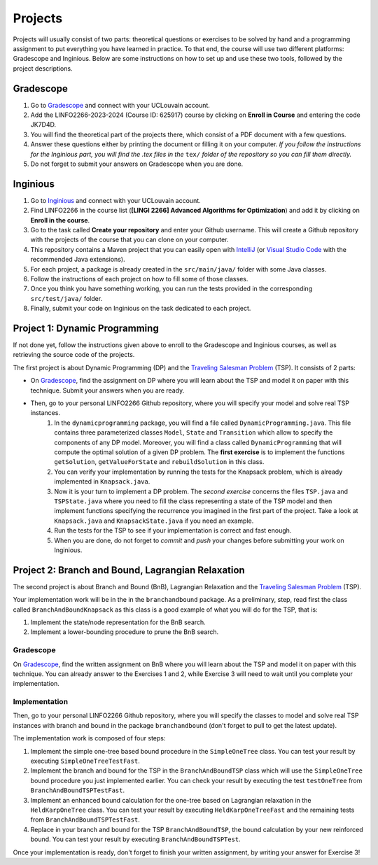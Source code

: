 .. _projects:


*************************************************************************************************
Projects
*************************************************************************************************

Projects will usually consist of two parts: theoretical questions or exercises to be solved by hand and a programming assignment to put everything you have learned in practice.
To that end, the course will use two different platforms: Gradescope and Inginious.
Below are some instructions on how to set up and use these two tools, followed by the project descriptions.

Gradescope
===================================================

#. Go to `Gradescope <https://www.gradescope.com/>`_ and connect with your UCLouvain account.
#. Add the LINFO2266-2023-2024 (Course ID: 625917) course by clicking on **Enroll in Course** and entering the code JK7D4D.
#. You will find the theoretical part of the projects there, which consist of a PDF document with a few questions.
#. Answer these questions either by printing the document or filling it on your computer. *If you follow the instructions for the Inginious part, you will find the .tex files in the* ``tex/`` *folder of the repository so you can fill them directly.*
#. Do not forget to submit your answers on Gradescope when you are done.

Inginious
===================================================

#. Go to `Inginious <https://inginious.info.ucl.ac.be/>`_ and connect with your UCLouvain account.
#. Find LINFO2266 in the course list (**[LINGI 2266] Advanced Algorithms for Optimization**) and add it by clicking on **Enroll in the course**.
#. Go to the task called **Create your repository** and enter your Github username. This will create a Github repository with the projects of the course that you can clone on your computer.
#. This repository contains a Maven project that you can easily open with  `IntelliJ <https://www.jetbrains.com/idea/>`_ (or `Visual Studio Code <https://code.visualstudio.com/>`_ with the recommended Java extensions).
#. For each project, a package is already created in the ``src/main/java/`` folder with some Java classes.
#. Follow the instructions of each project on how to fill some of those classes.
#. Once you think you have something working, you can run the tests provided in the corresponding ``src/test/java/`` folder.
#. Finally, submit your code on Inginious on the task dedicated to each project.

Project 1: Dynamic Programming
===================================================

If not done yet, follow the instructions given above to enroll to the Gradescope and Inginious courses, as well as retrieving the source code of the projects.

The first project is about Dynamic Programming (DP) and the `Traveling Salesman Problem <https://en.wikipedia.org/wiki/Travelling_salesman_problem>`_ (TSP).
It consists of 2 parts:

* On `Gradescope <https://www.gradescope.com/>`_, find the assignment on DP where you will learn about the TSP and model it on paper with this technique. Submit your answers when you are ready.
* Then, go to your personal LINFO2266 Github repository, where you will specify your model and solve real TSP instances.
    #. In the ``dynamicprogramming`` package, you will find a file called ``DynamicProgramming.java``. This file contains three parameterized classes ``Model``, ``State`` and ``Transition`` which allow to specify the components of any DP model. Moreover, you will find a class called ``DynamicProgramming`` that will compute the optimal solution of a given DP problem. The **first exercise** is to implement the functions ``getSolution``, ``getValueForState`` and ``rebuildSolution`` in this class.
    #. You can verify your implementation by running the tests for the Knapsack problem, which is already implemented in ``Knapsack.java``.
    #. Now it is your turn to implement a DP problem. The *second exercise* concerns the files ``TSP.java`` and ``TSPState.java`` where you need to fill the class representing a state of the TSP model and then implement functions specifying the recurrence you imagined in the first part of the project. Take a look at ``Knapsack.java`` and ``KnapsackState.java`` if you need an example.
    #. Run the tests for the TSP to see if your implementation is correct and fast enough.
    #. When you are done, do not forget to *commit* and *push* your changes before submitting your work on Inginious.


Project 2: Branch and Bound, Lagrangian Relaxation
===================================================


The second project is about Branch and Bound (BnB), Lagrangian Relaxation and the `Traveling Salesman Problem <https://en.wikipedia.org/wiki/Travelling_salesman_problem>`_ (TSP).

Your implementation work will be in the in the ``branchandbound`` package. As a preliminary, step, read first the class called ``BranchAndBoundKnapsack`` as this class is a good example of what you will do for the TSP, that is:

1. Implement the state/node representation for the BnB search.
2. Implement a lower-bounding procedure to prune the BnB search.

Gradescope
--------------

On `Gradescope <https://www.gradescope.com/>`_, find the written assignment on BnB where you will learn about the TSP and model it on paper with this technique. You can already answer to the Exercises 1 and 2, while Exercise 3 will need to wait until you complete your implementation.

Implementation
---------------

Then, go to your personal LINFO2266 Github repository, where you will specify the classes to model and solve real TSP instances with branch and bound in the package ``branchandbound`` (don't forget to pull to get the latest update).

The implementation work is composed of four steps:

#. Implement the simple one-tree based bound procedure in the ``SimpleOneTree`` class. You can test your result by executing ``SimpleOneTreeTestFast``.
#. Implement the branch and bound for the TSP in the ``BranchAndBoundTSP`` class which will use the ``SimpleOneTree`` bound procedure you just implemented earlier. You can check your result by executing the test ``testOneTree`` from ``BranchAndBoundTSPTestFast``.
#. Implement an enhanced bound calculation for the one-tree based on Lagrangian relaxation in the ``HeldKarpOneTree`` class. You can test your result by executing ``HeldKarpOneTreeFast`` and the remaining tests from ``BranchAndBoundTSPTestFast``.
#. Replace in your branch and bound for the TSP ``BranchAndBoundTSP``, the bound calculation by your new reinforced bound. You can test your result by executing ``BranchAndBoundTSPTest``.

Once your implementation is ready, don't forget to finish your written assignment, by writing your answer for Exercise 3!

..
   Project 3: Linear Programming and Maximum-Flows
   ===================================================


   In this project, you will model and solve a maximum flow problem and a maximum matching problem with a linear programming solver.
   It means that for these two problems must be encoded into the form of { max cx : Ax <= b, x >= 0 } that can be used
   by the simplex algorithm.

   Implementation
   ---------------


   All the files related to this project are in the package ``linearprogramming``. You have to modify two classes


   #. ``FlowMatrices.java`` given a FlowNetwork instance, you must compute the coefficient A, b, c for solving the maximum flow problem with the simplex implementation.
   #. ``MatchingMatrices.java`` given a bipartite graph, you must compute the coefficient A, b, c for solving the maximum matching problem with the simplex implementation.

   Gradescope
   --------------

   On `Gradescope <https://www.gradescope.com/>`_, find the written assignment for the project 3.
   Part of your assignment requires to report experimental results under the form of a graph.


   Project 4: Local Search
   ===================================================

   In this project, you will have to develop a local search solver for the Pigment Sequencing Problem (PSP).
   It is a Discrete Lot Sizing problem where several items must be produced by a single machine that is able to produce one item per time unit.
   Each item must be produced at the latest at its deadline.
   Additionally, there are stocking costs and sequence-dependent changeover costs.
   The objective is to find a production schedule that respects all deadlines and minimizes the sum of stocking and changeover costs.

   Formal definition
   ------------------

   Let :math:`I` be a set of items to be produced and :math:`T` a set of types for those items.
   Each item :math:`i \in I` is associated to a deadline :math:`d_i` and a type :math:`t_i \in T`.
   We write :math:`p_i` the production period of item :math:`i \in I`.
   Each item must be produced at a different time period between 0 and :math:`p_{max}`.
   The stocking cost for each item produced is proportional to the number of time units between the deadline and the production period.
   Its value for one period of time depends on the item type :math:`S^{t_i}`.
   Moreover, a changeover cost :math:`C^{t_i,t_j}` is induced when switching the production of from item type :math:`t_i` to :math:`t_j`.

   Let :math:`x_p` denote the item produced at time period :math:`p`.
   If :math:`s_p` is the first item produced after period :math:`p` (the machine can be idle at some periods of time), then the PSP can be written as:

   $$\\begin{aligned}
   \\text{minimize } & \\sum_{p = 0}^{p_{max}-1} S^{t_{x_p}} * (d_{x_p} - p) + C^{t_{x_p},t_{s_p}} & \\\\
   \\text{such that } & p \\leq d_{x_p}, & 0 \\leq p < p_{max} \\\\
   & x_{p_1} \\neq x_{p_2}, & 0 \\leq p_1 < p_2 < p_{max}, x_{p_1} \\neq IDLE, x_{p_2} \\neq IDLE \\\\
   & x_p \\in I \\cup \\{IDLE\\}, & 0 \\leq p < p_{max}
   \\end{aligned} $$

   Gradescope
   ---------------

   On `Gradescope <https://www.gradescope.com/>`_, find the written assignment for the project about local search.
   You will first solve a PSP instance by hand and then report and discuss experimental results.

   Implementation
   ---------------

   All the files related to this project are in the package ``localsearch``.

   #. In your local search solver, a candidate solution is an array of variables that represent the production schedule :math:`x`. Implement the missing functions in ``ChangeoverCostInvariant.java`` and ``StockingCostInvariant.java`` to compute incrementally the cost of a production schedule after an update.
   #. Then, implement the functions in ``PSP.java`` to compute an initial feasible solution of the problem, and check if a swap move (with any number of variables concerned) is feasible.
   #. Finally, design your local search solver in ``LocalSearch.java`` that finds the best possible solution under a given time limit. Some features that can be implemented: swap moves with a dynamic number of periods concerned (similar to :math:`k`-opt), random restarts, intensification vs. diversification tradeoff, etc.

   .. warning::
       As this task is quite computationally expensive, please test your code locally and only submit on Inginious when you have made substantial improvements to it.

   Project 5: Constraint Programming
   ===================================================

   In the 5th project, you will discover Constraint Programming by solving 2 exercises: the Magic Square Problem and the Killer Sudoku Problem.
   Those problems are rather hard to solve, and you will use a Constraint Programming solver to tackle them.
   But first you have to fill in certain functions to ensure that your solver is ready to be used.

   Solver implementation
   ---------------

   Here are the required steps to have your required constraints working:

   #. Implement the ``removeAbove`` and ``removeBelow`` methods from the ``Domain`` class. Those methods will remove all values within a domain that are greater / lower than a given threshold.
   #. Implement the propagator from the ``Sum`` constraint. This constraint is applied on an array of ``Variable`` :math:`x` and on one expected sum, :math:`y`. It ensures that :math:`\sum x = y`. Your algorithm must be bound-consistent: you only need to update the maximum and minimum values of the variables present within the constraint.

   For each of those steps, you will find unit tests to ensure that your solver is working as expected before moving on to the modeling.

   Modeling the problems
   ---------------

   There are two problems to model in this project:

   #. The Magic Square Problem. Given an square of :math:`n\times n` cells, you need to find an assignment of values to each cell such that

      #. Every value appears once and only once;
      #. The sum of every row, column and of both diagonal within the square are the same.

   #. The Killer Sudoku Problem. In this variation of the Sudoku, the cells belong to a cage. The sum of values within the cell belonging to a cage must equal to a given input value. The whole set of constraints in this problem is thus

      #. Each row, column, and subsquare contains each number exactly once;
      #. The sum of all numbers in a cage must match the expected sum of the cage.

   The implementation needs to be done within the ``MagicSquareSolver`` and ``KillerSudokuSolver`` files, by completing the TODO's.
   In each of those model, you need to give all solutions according to the given input instance by relying on your ``TinyCSP`` solver.
   You can also refer to the already implemented ``NQueens`` model if you wish to see how variables should be created, how to add constraints and how to solve a problem.

   Gradescope
   ---------------

   On `Gradescope <https://www.gradescope.com/>`_, find the written assignment for the project about constraint programming.
   You will first give some details about the modeling of a Magic Square Problem.
   Afterwards, you will examine how to derive additional solutions by examining the symmetries within the problem.

   Project 6: MDD
   ===================================================

   In the 6th project, you will optimize hard combinatorial problems using the 
   branch-and-bound with MDD paradigm. In practice you are asked to implement:
   a sequential version for the solver interface, and a model + relaxation to solve
   the maximum decarbonation problem.

   Solver implementation
   ---------

   To get started with your implementation of the `SequentualSolver` we advise you
   to go read the pseudo-code given in the slides and then to give a look at the
   parallel version which is implemented for you (`ParallelSolver`). 

   Once you are done with the implementation of your sequential solver, you will be
   able to validate it against the tests in `TestSequentialSolver`.

   Modeling the Max Decarbonation Problem
   --------

   After that, you are asked to model the maximum decarbonation problem in terms
   of dynamic programming. To that end, you will want to start by defining the
   content of your `state` (class `MaximumDecarbonationState`) and then to implement
   the required methods in `MaximumDecarbonationProblem`. 

   Once you have completed these first two steps, you should validate your implementation
   against the tests provided in `TestMaximumDecarbonationModelFast` and `TestMaximumDecarbonationModel`.

   The second step to solving the max decarbonation problem with BaB-MDD will be
   to implement a relaxation (merge heuristic) to use when compiling relaxed DDs.
   You are expected to write that implementation in the class `MaximumDecarbonationRelaxation`.
   Finally, you will write the implementation of a state ranking which will be
   used to compare states and select the ones that are deemed the most promising
   (in class `MaximumDecarbonationStateRanking`). 

   Then, you will validate your implementation work using: the tests in 
   `TestMaximumDecarbonationFast` and `TestMaximumDecarbonation`.

   Gradescope
   ---------------

   On `Gradescope <https://www.gradescope.com/>`_, find the written assignment for the project about branch-and-bound with decision diagrams.
   You will first get a hands-on reminder of what relaxed and restricted DDs are.
   Afterwards, you will give the details of how to model the maximum decarbonation
   problem in terms of dynamic programming along with a relaxation to merge nodes
   when a layer grows too large.


   August Project: Efficient Traveling Salesman with Time- Windows TSPTW
   ======================================================================




   Your task is to develop TWO optimization approaches to tackle the TSPTW as efficiently as possible and compare them 

   The two optimization approaches must be chosen among:

   * Dynamic Programming (possibly using Decision Diagrams)
   * Local Search
   * Integer Linear Programming
   * Constraint Programming
   * Branch and Bound


   The problem and instance files are available `here <https://lopez-ibanez.eu/tsptw-instances>`_  
   We consider the minimization of the total travel time objective.

   Your implementation should accept a path to an instance file and produce a permutation of cities (ranging from 1 to n, excluding the depot). This format ensures the solution's validity can be readily verified using the available checker.

   The assignment must culminate in a detailed report (in PDF format) which includes the following sections:

   * Model and Justification: Explain each approach and the design choices. 
   * Experimental Results: Run your two approaches on instance files of various complexity/size and present your results. 
   * Conclusion and Recommendation: Provide an overall conclusion based on your experimental results. Your final recommendation should encompass the most effective strategies and method based on the obtained results.

   Submit your report via email to pierre.schaus@uclouvain.be and vianney.coppe@uclouvain.be by the deadline of August 15th. Ensure your source code is available in a private GitHub repository (link must be given in the report), and invite 'pschaus' and 'vcoppe' as collaborators.
   Maintain a regular commit pattern as you progress on the project. 
   We will not accept projects we deem suspicious, such as those with a single, large commit. 
   Frequent commits indicate a consistent work pattern and clear evolution of your project.

   Your code must be written in Java, and the only permissible external libraries are those provided within the six projects proposed throughout the year.

   In addition to the written work, you may be required to attend an interview regarding your report if deemed necessary by Pierre Schaus and Vianney Coppé

   All work must be your own. If you used any external sources, they must be clearly acknowledged in the report's bibliography.
   Do not share your source-code, make sure your repository is private.


   The project due in August will be evaluated on 20. The score will reflect the quality of your work, including the efficiency of your model, the clarity of your report, and your adherence to the project guidelines. The quality of your source code will be a critical aspect of your evaluation. 
   This includes readability, organization, effective use of algorithms and data structures, and the efficiency and correctness of your code.




